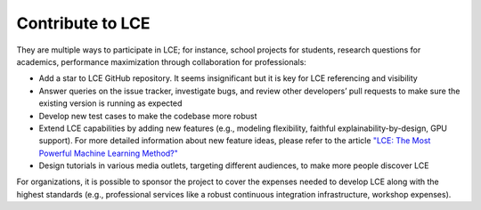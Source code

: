 #################
Contribute to LCE
#################


They are multiple ways to participate in LCE; for instance, school projects for students, research questions for academics, performance maximization through collaboration for professionals:

- Add a star to LCE GitHub repository. It seems insignificant but it is key for LCE referencing and visibility
- Answer queries on the issue tracker, investigate bugs, and review other developers’ pull requests to make sure the existing version is running as expected
- Develop new test cases to make the codebase more robust
- Extend LCE capabilities by adding new features (e.g., modeling flexibility, faithful explainability-by-design, GPU support). For more detailed information about new feature ideas, please refer to the article `"LCE: The Most Powerful Machine Learning Method?" <https://towardsdatascience.com/lce-the-most-powerful-machine-learning-method-e8ea77f317d6?source=friends_link&sk=c8911ad03dd1e0e3fd02a17835609737>`_
- Design tutorials in various media outlets, targeting different audiences, to make more people discover LCE

For organizations, it is possible to sponsor the project to cover the expenses needed to develop LCE along with the highest standards (e.g., professional services like a robust continuous integration infrastructure, workshop expenses).
